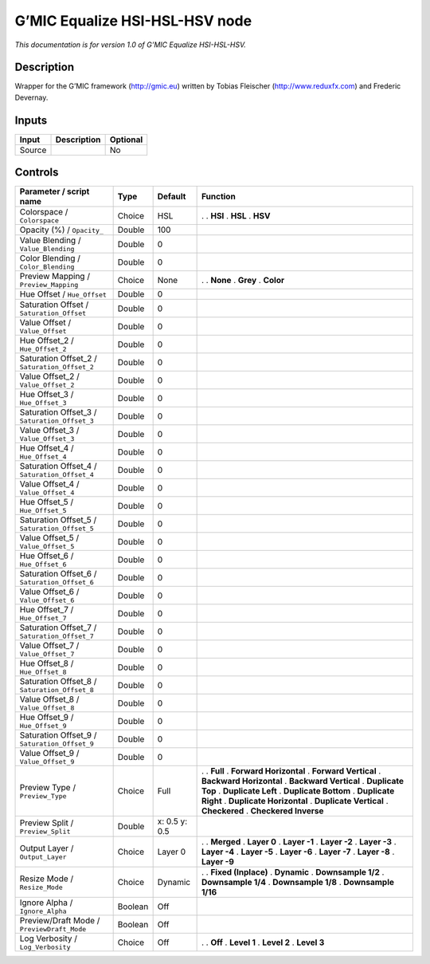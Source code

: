 .. _eu.gmic.EqualizeHSIHSLHSV:

G’MIC Equalize HSI-HSL-HSV node
===============================

*This documentation is for version 1.0 of G’MIC Equalize HSI-HSL-HSV.*

Description
-----------

Wrapper for the G’MIC framework (http://gmic.eu) written by Tobias Fleischer (http://www.reduxfx.com) and Frederic Devernay.

Inputs
------

====== =========== ========
Input  Description Optional
====== =========== ========
Source             No
====== =========== ========

Controls
--------

.. tabularcolumns:: |>{\raggedright}p{0.2\columnwidth}|>{\raggedright}p{0.06\columnwidth}|>{\raggedright}p{0.07\columnwidth}|p{0.63\columnwidth}|

.. cssclass:: longtable

============================================= ======= ============= ==========================
Parameter / script name                       Type    Default       Function
============================================= ======= ============= ==========================
Colorspace / ``Colorspace``                   Choice  HSL           .  
                                                                    . **HSI**
                                                                    . **HSL**
                                                                    . **HSV**
Opacity (%) / ``Opacity_``                    Double  100            
Value Blending / ``Value_Blending``           Double  0              
Color Blending / ``Color_Blending``           Double  0              
Preview Mapping / ``Preview_Mapping``         Choice  None          .  
                                                                    . **None**
                                                                    . **Grey**
                                                                    . **Color**
Hue Offset / ``Hue_Offset``                   Double  0              
Saturation Offset / ``Saturation_Offset``     Double  0              
Value Offset / ``Value_Offset``               Double  0              
Hue Offset_2 / ``Hue_Offset_2``               Double  0              
Saturation Offset_2 / ``Saturation_Offset_2`` Double  0              
Value Offset_2 / ``Value_Offset_2``           Double  0              
Hue Offset_3 / ``Hue_Offset_3``               Double  0              
Saturation Offset_3 / ``Saturation_Offset_3`` Double  0              
Value Offset_3 / ``Value_Offset_3``           Double  0              
Hue Offset_4 / ``Hue_Offset_4``               Double  0              
Saturation Offset_4 / ``Saturation_Offset_4`` Double  0              
Value Offset_4 / ``Value_Offset_4``           Double  0              
Hue Offset_5 / ``Hue_Offset_5``               Double  0              
Saturation Offset_5 / ``Saturation_Offset_5`` Double  0              
Value Offset_5 / ``Value_Offset_5``           Double  0              
Hue Offset_6 / ``Hue_Offset_6``               Double  0              
Saturation Offset_6 / ``Saturation_Offset_6`` Double  0              
Value Offset_6 / ``Value_Offset_6``           Double  0              
Hue Offset_7 / ``Hue_Offset_7``               Double  0              
Saturation Offset_7 / ``Saturation_Offset_7`` Double  0              
Value Offset_7 / ``Value_Offset_7``           Double  0              
Hue Offset_8 / ``Hue_Offset_8``               Double  0              
Saturation Offset_8 / ``Saturation_Offset_8`` Double  0              
Value Offset_8 / ``Value_Offset_8``           Double  0              
Hue Offset_9 / ``Hue_Offset_9``               Double  0              
Saturation Offset_9 / ``Saturation_Offset_9`` Double  0              
Value Offset_9 / ``Value_Offset_9``           Double  0              
Preview Type / ``Preview_Type``               Choice  Full          .  
                                                                    . **Full**
                                                                    . **Forward Horizontal**
                                                                    . **Forward Vertical**
                                                                    . **Backward Horizontal**
                                                                    . **Backward Vertical**
                                                                    . **Duplicate Top**
                                                                    . **Duplicate Left**
                                                                    . **Duplicate Bottom**
                                                                    . **Duplicate Right**
                                                                    . **Duplicate Horizontal**
                                                                    . **Duplicate Vertical**
                                                                    . **Checkered**
                                                                    . **Checkered Inverse**
Preview Split / ``Preview_Split``             Double  x: 0.5 y: 0.5  
Output Layer / ``Output_Layer``               Choice  Layer 0       .  
                                                                    . **Merged**
                                                                    . **Layer 0**
                                                                    . **Layer -1**
                                                                    . **Layer -2**
                                                                    . **Layer -3**
                                                                    . **Layer -4**
                                                                    . **Layer -5**
                                                                    . **Layer -6**
                                                                    . **Layer -7**
                                                                    . **Layer -8**
                                                                    . **Layer -9**
Resize Mode / ``Resize_Mode``                 Choice  Dynamic       .  
                                                                    . **Fixed (Inplace)**
                                                                    . **Dynamic**
                                                                    . **Downsample 1/2**
                                                                    . **Downsample 1/4**
                                                                    . **Downsample 1/8**
                                                                    . **Downsample 1/16**
Ignore Alpha / ``Ignore_Alpha``               Boolean Off            
Preview/Draft Mode / ``PreviewDraft_Mode``    Boolean Off            
Log Verbosity / ``Log_Verbosity``             Choice  Off           .  
                                                                    . **Off**
                                                                    . **Level 1**
                                                                    . **Level 2**
                                                                    . **Level 3**
============================================= ======= ============= ==========================
